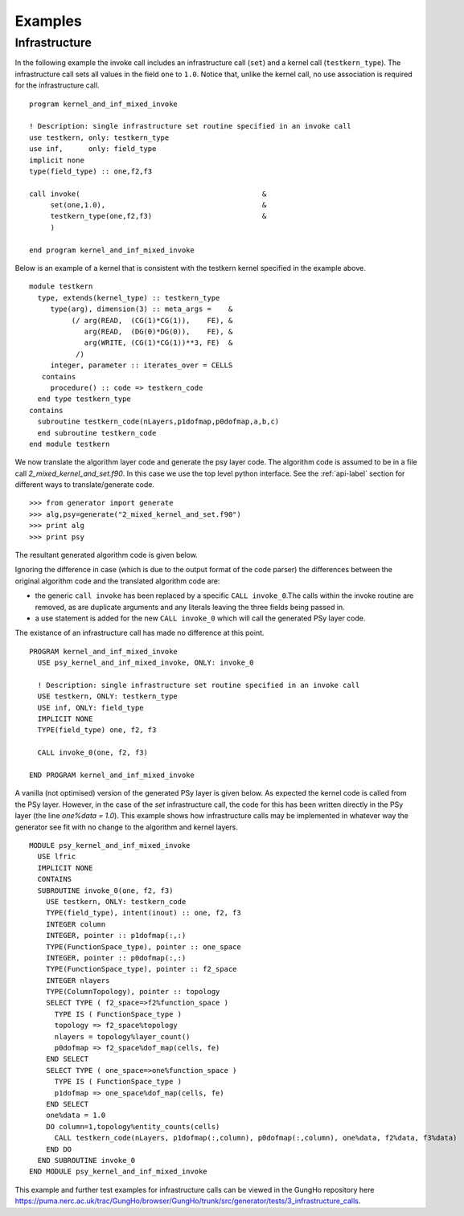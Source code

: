.. _examples-label:

Examples
========

.. _examples-infrastructure-label:

Infrastructure
--------------

In the following example the invoke call includes an infrastructure
call (``set``) and a kernel call (``testkern_type``). The
infrastructure call sets all values in the field ``one`` to
``1.0``. Notice that, unlike the kernel call, no use association is
required for the infrastructure call.
::

  program kernel_and_inf_mixed_invoke
  
  ! Description: single infrastructure set routine specified in an invoke call
  use testkern, only: testkern_type
  use inf,      only: field_type
  implicit none
  type(field_type) :: one,f2,f3
  
  call invoke(                                           &
       set(one,1.0),                                     &
       testkern_type(one,f2,f3)                          &
       )
  
  end program kernel_and_inf_mixed_invoke

Below is an example of a kernel that is consistent with the testkern
kernel specified in the example above.
::

  module testkern
    type, extends(kernel_type) :: testkern_type
       type(arg), dimension(3) :: meta_args =    &
            (/ arg(READ,  (CG(1)*CG(1)),    FE), &
               arg(READ,  (DG(0)*DG(0)),    FE), &
               arg(WRITE, (CG(1)*CG(1))**3, FE)  &
             /)
       integer, parameter :: iterates_over = CELLS
     contains
       procedure() :: code => testkern_code
    end type testkern_type
  contains
    subroutine testkern_code(nLayers,p1dofmap,p0dofmap,a,b,c)
    end subroutine testkern_code
  end module testkern

We now translate the algorithm layer code and generate the psy layer
code. The algorithm code is assumed to be in a file call
`2_mixed_kernel_and_set.f90`. In this case we use the top level python
interface. See the :ref:`api-label` section for different ways to
translate/generate code.
::

	>>> from generator import generate
	>>> alg,psy=generate("2_mixed_kernel_and_set.f90")
	>>> print alg
	>>> print psy

The resultant generated algorithm code is given below.

Ignoring the difference in case (which is due to the output format of
the code parser) the differences between the original algorithm code
and the translated algorithm code are:

* the generic ``call invoke`` has been replaced by a specific ``CALL invoke_0``.The calls within the invoke routine are removed, as are duplicate arguments and any literals leaving the three fields being passed in.
* a use statement is added for the new ``CALL invoke_0`` which will call the generated PSy layer code.

The existance of an infrastructure call has made no difference at this point.
::

  PROGRAM kernel_and_inf_mixed_invoke
    USE psy_kernel_and_inf_mixed_invoke, ONLY: invoke_0

    ! Description: single infrastructure set routine specified in an invoke call
    USE testkern, ONLY: testkern_type
    USE inf, ONLY: field_type
    IMPLICIT NONE
    TYPE(field_type) one, f2, f3

    CALL invoke_0(one, f2, f3)

  END PROGRAM kernel_and_inf_mixed_invoke

A vanilla (not optimised) version of the generated PSy layer is given
below. As expected the kernel code is called from the PSy
layer. However, in the case of the `set` infrastructure call, the code
for this has been written directly in the PSy layer (the line
`one%data = 1.0`). This example shows how infrastructure calls may be
implemented in whatever way the generator see fit with no change to
the algorithm and kernel layers.
::

  MODULE psy_kernel_and_inf_mixed_invoke
    USE lfric
    IMPLICIT NONE
    CONTAINS
    SUBROUTINE invoke_0(one, f2, f3)
      USE testkern, ONLY: testkern_code
      TYPE(field_type), intent(inout) :: one, f2, f3
      INTEGER column
      INTEGER, pointer :: p1dofmap(:,:)
      TYPE(FunctionSpace_type), pointer :: one_space
      INTEGER, pointer :: p0dofmap(:,:)
      TYPE(FunctionSpace_type), pointer :: f2_space
      INTEGER nlayers
      TYPE(ColumnTopology), pointer :: topology
      SELECT TYPE ( f2_space=>f2%function_space )
        TYPE IS ( FunctionSpace_type )
        topology => f2_space%topology
        nlayers = topology%layer_count()
        p0dofmap => f2_space%dof_map(cells, fe)
      END SELECT 
      SELECT TYPE ( one_space=>one%function_space )
        TYPE IS ( FunctionSpace_type )
        p1dofmap => one_space%dof_map(cells, fe)
      END SELECT 
      one%data = 1.0
      DO column=1,topology%entity_counts(cells)
        CALL testkern_code(nLayers, p1dofmap(:,column), p0dofmap(:,column), one%data, f2%data, f3%data)
      END DO 
    END SUBROUTINE invoke_0
  END MODULE psy_kernel_and_inf_mixed_invoke

This example and further test examples for infrastructure calls can be viewed in the GungHo repository here https://puma.nerc.ac.uk/trac/GungHo/browser/GungHo/trunk/src/generator/tests/3_infrastructure_calls.
